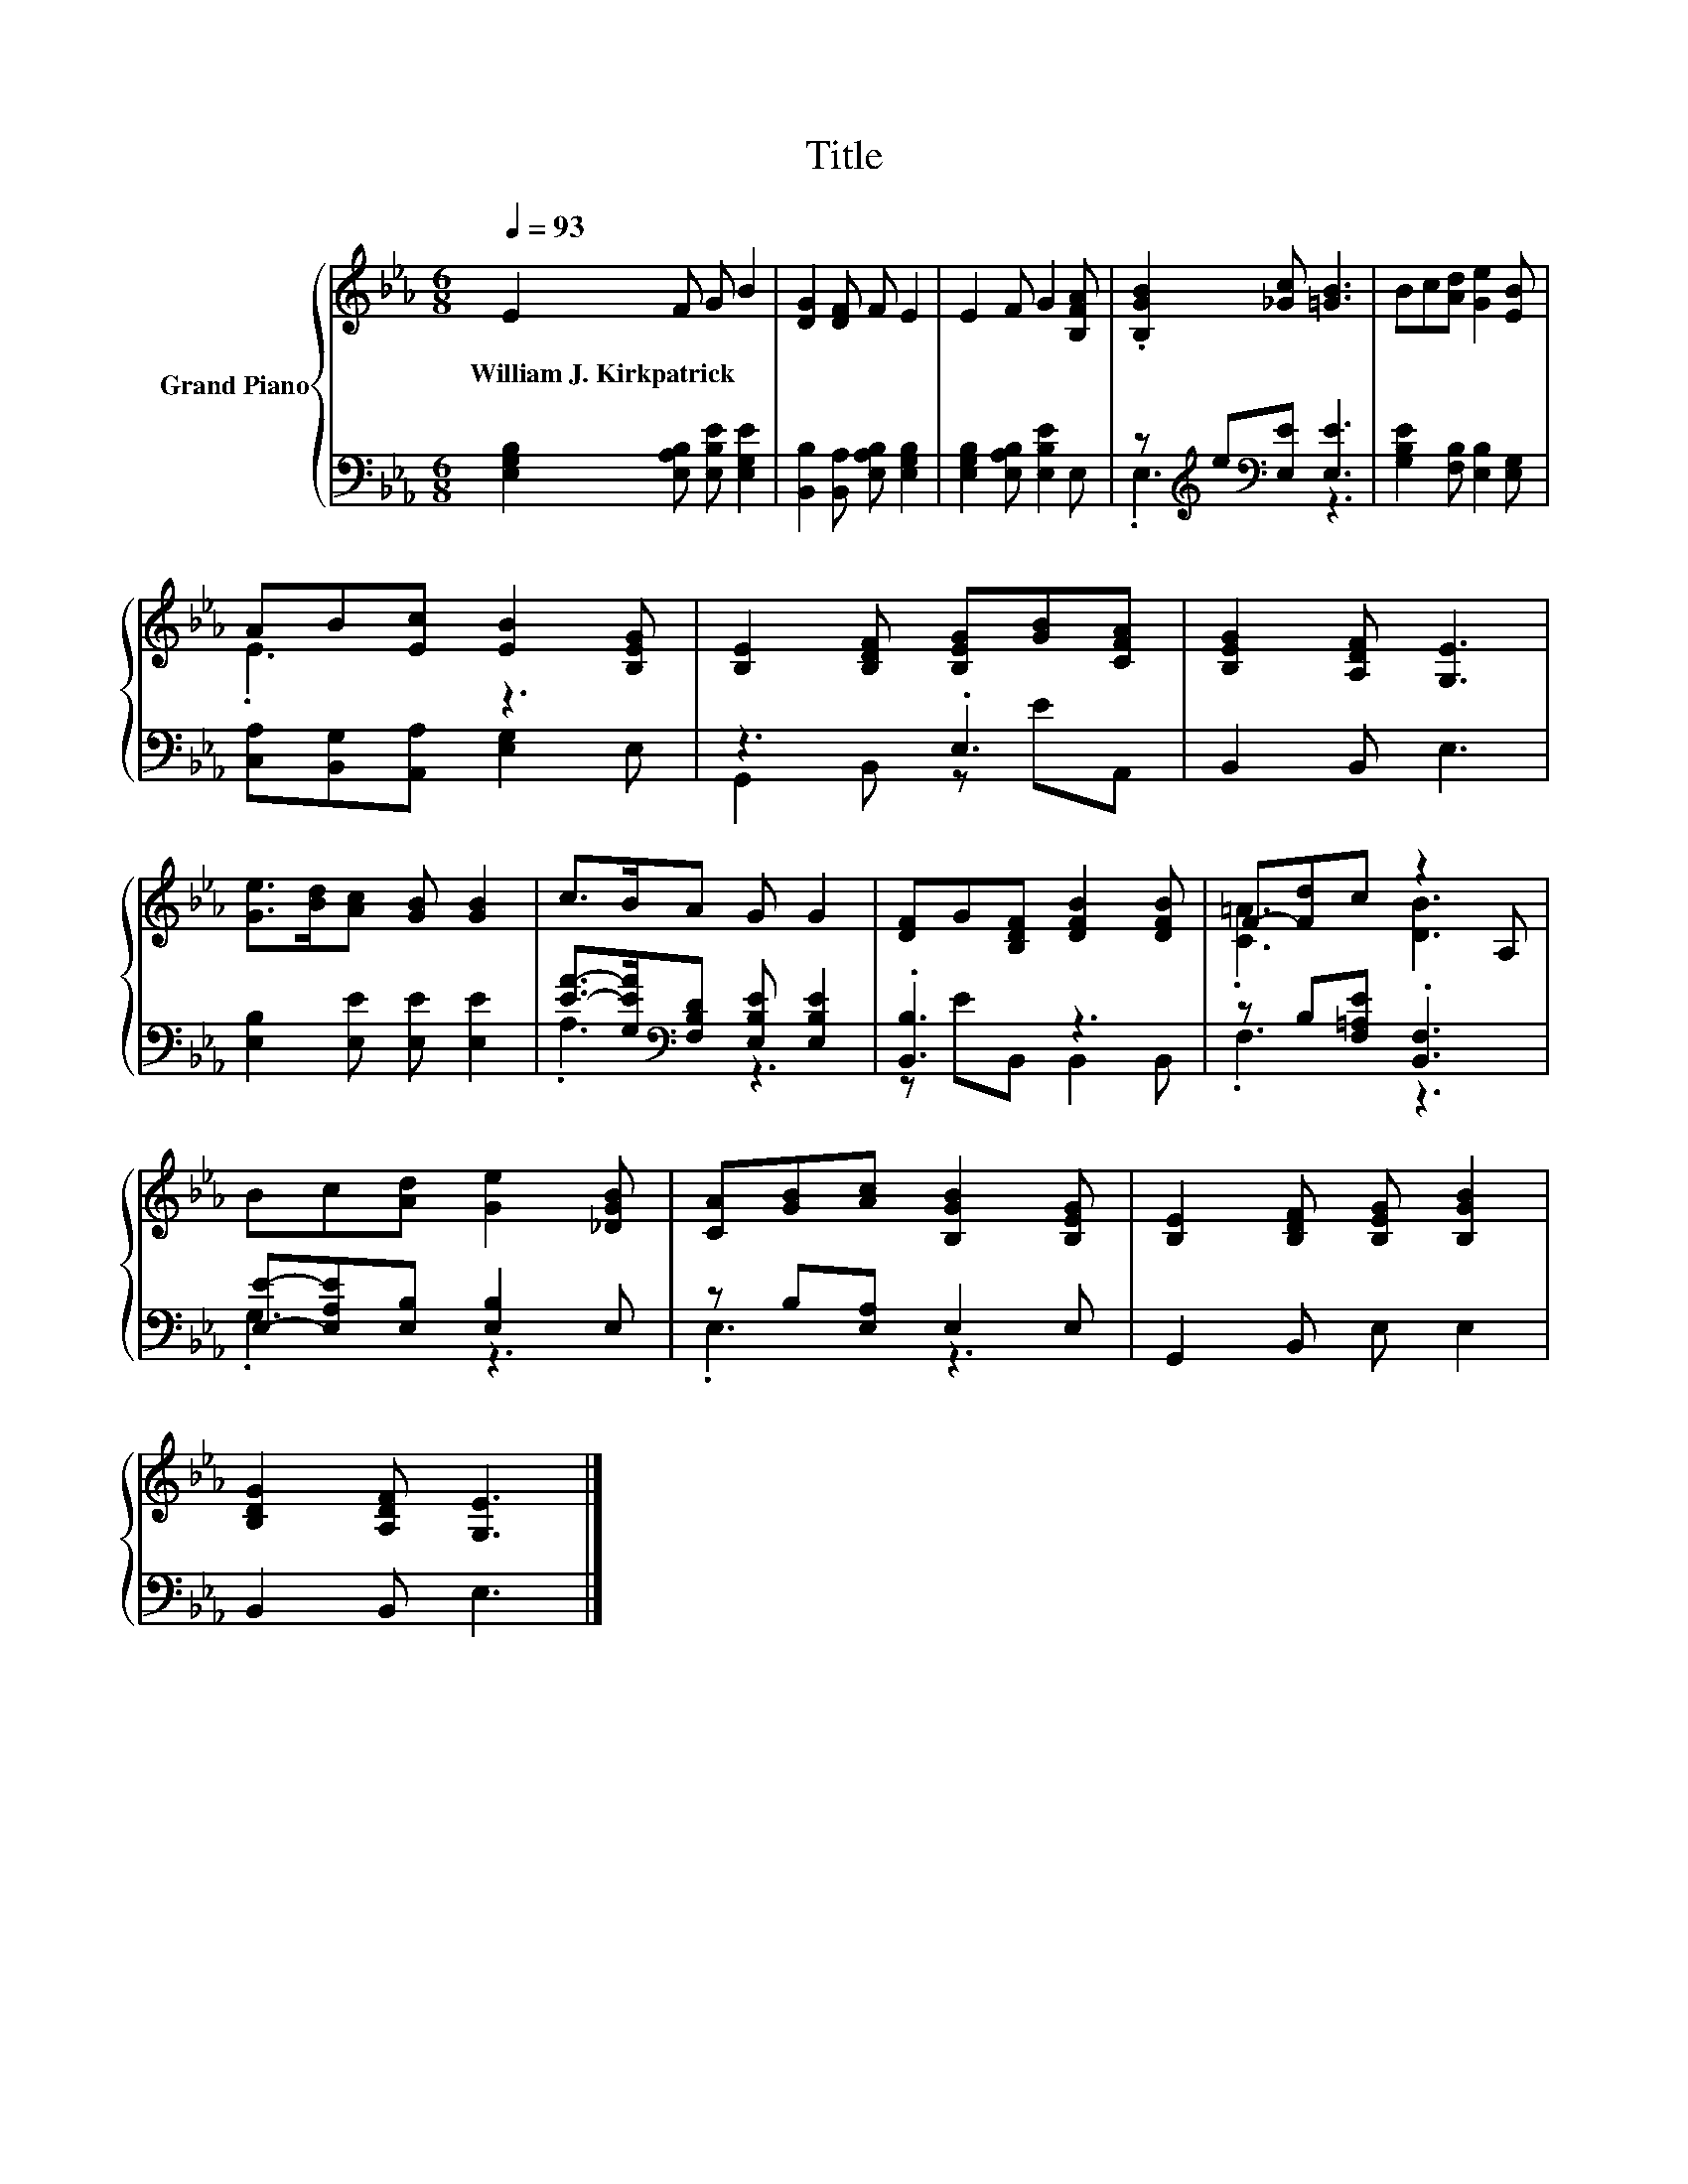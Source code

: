 X:1
T:Title
%%score { ( 1 4 ) | ( 2 3 ) }
L:1/8
Q:1/4=93
M:6/8
K:Eb
V:1 treble nm="Grand Piano"
V:4 treble 
V:2 bass 
V:3 bass 
V:1
 E2 F G B2 | [DG]2 [DF] F E2 | E2 F G2 [B,FA] | .[B,GB]2 [_Gc] [=GB]3 | Bc[Ad] [Ge]2 [EB] | %5
w: William~J.~Kirkpatrick * * *|||||
 AB[Ec] [EB]2 [B,EG] | [B,E]2 [B,DF] [B,EG][GB][CFA] | [B,EG]2 [A,DF] [G,E]3 | %8
w: |||
 [Ge]>[Bd][Ac] [GB] [GB]2 | c>BA G G2 | [DF]G[B,DF] [DFB]2 [DFB] | F-[Fd]c z2 A, | %12
w: ||||
 Bc[Ad] [Ge]2 [_DGB] | [CA][GB][Ac] [B,GB]2 [B,EG] | [B,E]2 [B,DF] [B,EG] [B,GB]2 | %15
w: |||
 [B,DG]2 [A,DF] [G,E]3 |] %16
w: |
V:2
 [E,G,B,]2 [E,A,B,] [E,B,E] [E,G,E]2 | [B,,B,]2 [B,,A,] [E,A,B,] [E,G,B,]2 | %2
 [E,G,B,]2 [E,A,B,] [E,B,E]2 E, | z[K:treble] e[K:bass][E,E] [E,E]3 | %4
 [G,B,E]2 [F,B,] [E,B,]2 [E,G,] | [C,A,][B,,G,][A,,A,] [E,G,]2 E, | z3 .E,3 | B,,2 B,, E,3 | %8
 [E,B,]2 [E,E] [E,E] [E,E]2 | [EA]->[G,EA][K:bass][F,B,D] [E,B,E] [E,B,E]2 | .[B,,B,]3 z3 | %11
 z B,[F,=A,E] .[B,,F,]3 | [E,E]-[E,A,E][E,B,] [E,B,]2 E, | z B,[E,A,] E,2 E, | G,,2 B,, E, E,2 | %15
 B,,2 B,, E,3 |] %16
V:3
 x6 | x6 | x6 | .E,3[K:treble][K:bass] z3 | x6 | x6 | G,,2 B,, z EA,, | x6 | x6 | .A,3[K:bass] z3 | %10
 z EB,, B,,2 B,, | .F,3 z3 | .G,3 z3 | .E,3 z3 | x6 | x6 |] %16
V:4
 x6 | x6 | x6 | x6 | x6 | .E3 z3 | x6 | x6 | x6 | x6 | x6 | .[C=A]3 [DB]3 | x6 | x6 | x6 | x6 |] %16

